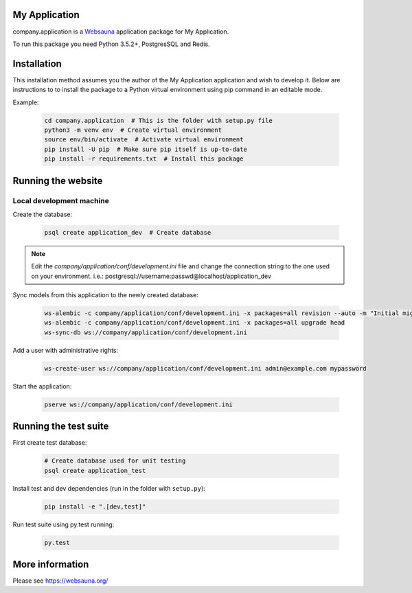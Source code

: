 My Application
================================

company.application is a `Websauna <https://websauna.org>`_ application package for My Application.

To run this package you need Python 3.5.2+, PostgresSQL and Redis.


Installation
============

This installation method assumes you the author of the My Application application and wish to develop it. Below are instructions to to install the package to a Python virtual environment using pip command in an editable mode.

Example:

    .. code-block:: shell

        cd company.application  # This is the folder with setup.py file
        python3 -m venv env  # Create virtual environment
        source env/bin/activate  # Activate virtual environment
        pip install -U pip  # Make sure pip itself is up-to-date
        pip install -r requirements.txt  # Install this package


Running the website
===================

Local development machine
-------------------------

Create the database:

    .. code-block:: shell

        psql create application_dev  # Create database


.. note:: Edit the *company/application/conf/development.ini* file and change the connection string to the
          one used on your environment. i.e.: postgresql://username:passwd@localhost/application_dev


Sync models from this application to the newly created database:

    .. code-block:: shell

        ws-alembic -c company/application/conf/development.ini -x packages=all revision --auto -m "Initial migration"
        ws-alembic -c company/application/conf/development.ini -x packages=all upgrade head
        ws-sync-db ws://company/application/conf/development.ini


Add a user with administrative rights:

    .. code-block:: shell

        ws-create-user ws://company/application/conf/development.ini admin@example.com mypassword


Start the application:

    .. code-block:: shell

        pserve ws://company/application/conf/development.ini


Running the test suite
======================

First create test database:

    .. code-block:: shell

        # Create database used for unit testing
        psql create application_test


Install test and dev dependencies (run in the folder with ``setup.py``):

    .. code-block:: shell

        pip install -e ".[dev,test]"


Run test suite using py.test running:

    .. code-block:: shell

        py.test


More information
================

Please see https://websauna.org/
